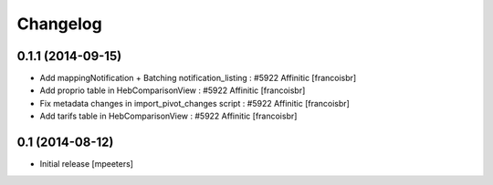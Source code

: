 Changelog
=========

0.1.1 (2014-09-15)
------------------

- Add mappingNotification + Batching notification_listing : #5922 Affinitic
  [francoisbr]

- Add proprio table in HebComparisonView : #5922 Affinitic
  [francoisbr]

- Fix metadata changes in import_pivot_changes script : #5922 Affinitic
  [francoisbr]

- Add tarifs table in HebComparisonView : #5922 Affinitic
  [francoisbr]

0.1 (2014-08-12)
----------------

- Initial release
  [mpeeters]
